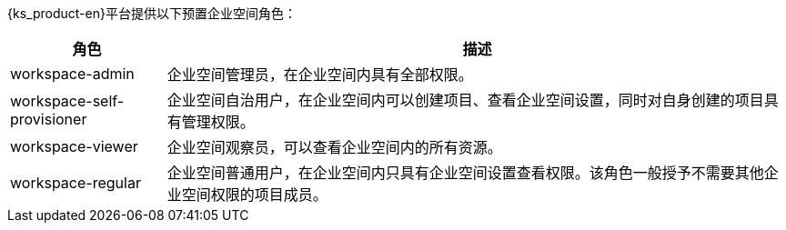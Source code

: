 // :ks_include_id: a438eaa55c9043cbb3d66ebadd42472e
{ks_product-en}平台提供以下预置企业空间角色：

[%header,cols="1a,4a"]
|===
|角色 |描述

|workspace-admin
|企业空间管理员，在企业空间内具有全部权限。

|workspace-self-provisioner
|企业空间自治用户，在企业空间内可以创建项目、查看企业空间设置，同时对自身创建的项目具有管理权限。

|workspace-viewer
|企业空间观察员，可以查看企业空间内的所有资源。

|workspace-regular
|企业空间普通用户，在企业空间内只具有企业空间设置查看权限。该角色一般授予不需要其他企业空间权限的项目成员。
|===